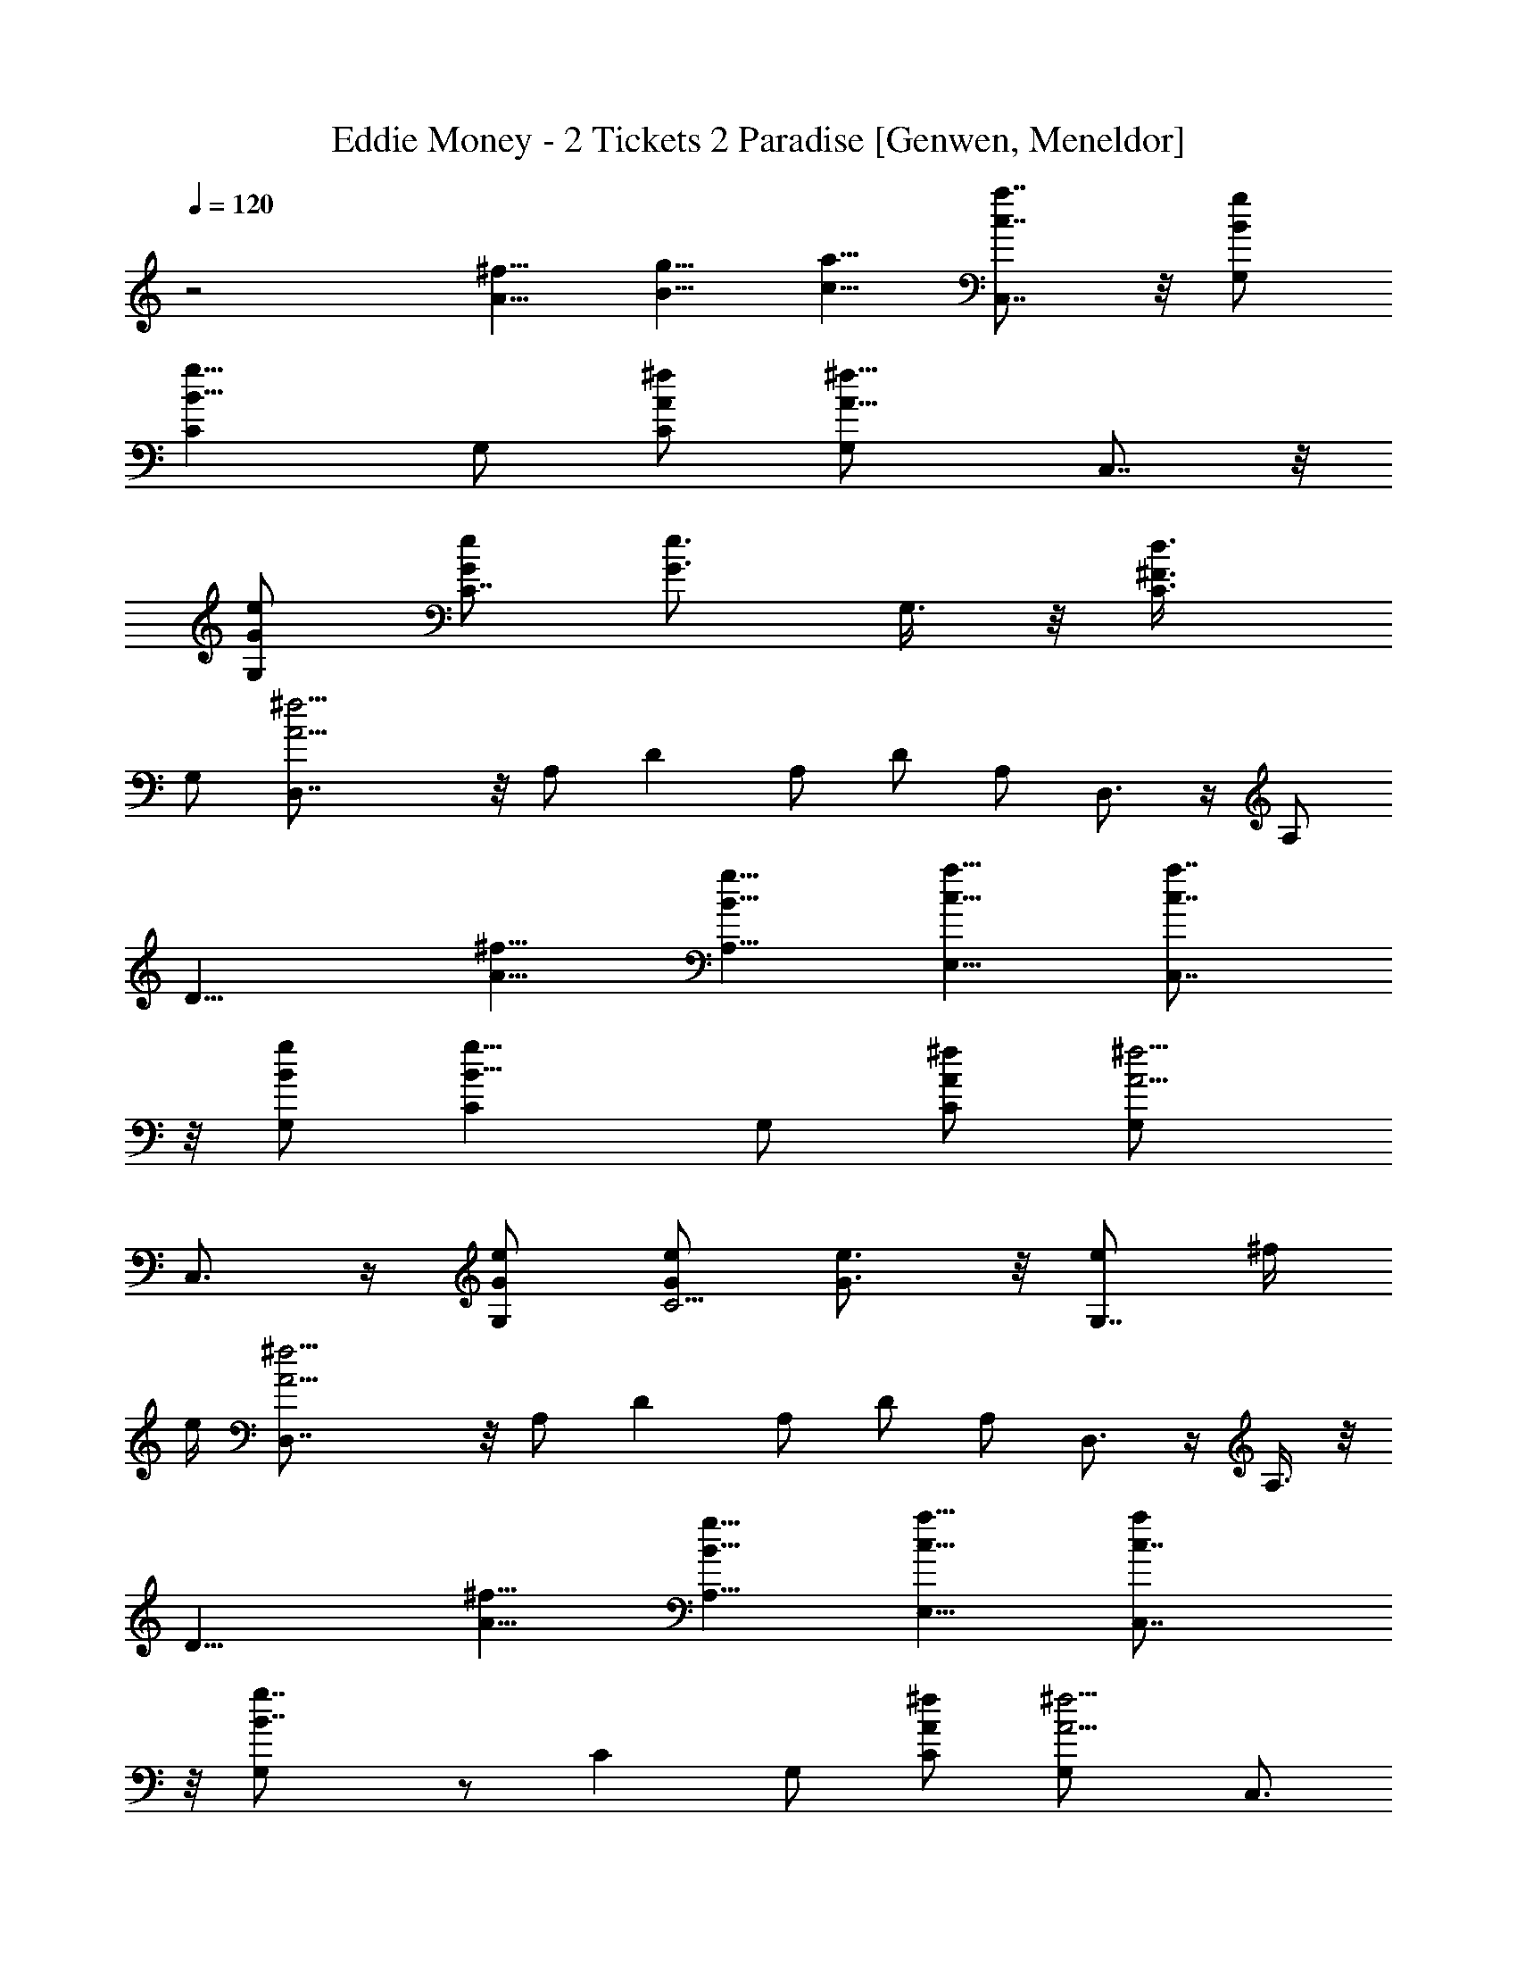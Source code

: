 X: 1
T: Eddie Money - 2 Tickets 2 Paradise [Genwen, Meneldor]
N: Prim Reapers, Meneldor
L: 1/4
Q: 120
K: C
z2 [A5/8^f5/8] [B5/8g5/8] [c5/8a5/8] [c7/8a7/8C,7/8] z/8 [B/2g/2G,/2]
[B11/8g11/8C] G,/2 [A/2^f/2C/2] [A11/8^f11/8G,/2] C,7/8 z/8
[G/2e/2G,/2] [G/2e/2C7/8] [G3/4e3/4z/2] G,3/8 z/8 [^F3/4d3/4C3/8]
G,/2 [A11/4^f11/4D,7/8] z/8 A,/2 D A,/2 D/2 A,/2 D,3/4 z/4 A,/2
[D9/8z/2] [A5/8^f5/8] [B5/8g5/8A,5/8] [c5/8a5/8E,5/8] [c7/8a7/8C,7/8]
z/8 [B/2g/2G,/2] [B11/8g11/8C] G,/2 [A/2^f/2C/2] [A5/4^f5/4G,/2]
C,3/4 z/4 [G/2e/2G,/2] [G/2e/2C5/4] [G3/4e3/4] z/8 [e/2G,7/8] ^f/4
e/4 [A11/4^f11/4D,7/8] z/8 A,/2 D A,/2 D/2 A,/2 D,3/4 z/4 A,3/8 z/8
[D9/8z/2] [^f5/8A5/8] [g5/8B5/8A,5/8] [a5/8c5/8E,5/8] [ac7/8C,7/8]
z/8 [g7/4B7/4G,/2] z/2 [Cz/2] G,/2 [^f/2A/2C/2] [^f5/4A5/4G,/2] C,3/4
z/4 [e3/8G3/8G,3/8] z/8 [e5/4G5/4C7/8] G,/2 [d/2^F/2C/2] [^fA9/4G,/2]
[D,7/8z/2] e/4 [^f9/8z/4] A,/2 D A,/2 D/2 A,/2 D,3/4 z/4 A,3/8 z/8
[D9/8z3/8] [^f3/4A3/4] [g5/8B5/8A,5/8] [a5/8c5/8E,5/8]
[a7/8c7/8C,7/8] z/8 [g/2B/2G,/2] [gBC] [^f3/4A3/4G,/2] C/2
[^f5/4A5/4G,/2] C,3/4 z/4 [^f3/8A3/8G,3/8] [^fAC] [e/2G/2G,/2]
[d/2^F/2C/2] [^fA9/4G,/2] [D,7/8z/2] e/4 [d9/8z/4] A,/2 D A,/2 D/2
A,3/8 z/8 D,3/4 z/8 A,/2 [g/2D9/8] [g5/8B5/8] z/8 [^f5/8A5/8A,5/8]
[d5/8^F5/8E,5/8] [d/2^F11/4C,7/8] [c9/4z/2] G,/2 C G,/2 C3/8 z/8
G,3/8 z/8 C,3/4 z/8 G,/2 [g/2C9/8] [g5/8B5/8] z/8 [^f5/8A5/8G,5/8]
[d5/8^F5/8C,5/8] [d11/4^F11/4D,7/8] z/8 A,/2 D A,/2 D3/8 z/8 A,3/8
z/8 D,3/4 z/8 A,/2 [g/2D9/8] [g5/8B5/8] [^f3/4A3/4A,3/4]
[d5/8^F5/8E,5/8] [d/2^F11/4C,7/8] [c9/4z/2] G,/2 C G,3/8 z/8 C3/8 z/8
G,3/8 C,7/8 z/8 G,/2 [g/2C9/8] [g5/8B5/8] [^f3/4A3/4G,3/4]
[d5/8^F5/8C,5/8] [d11/4^F11/4D,3/4] z/4 A,/2 D7/8 z/8 A,3/8 z/8 D3/8
A,/2 D,7/8 z/8 A,/2 [D9/8z/2] [^f5/8A5/8] [g3/4B3/4A,3/4]
[a5/8c5/8E,5/8] [a3/4c3/4C,3/4] z/4 [gB7/4G,/2] [C7/8z/2] [g3/4z/2]
G,3/8 [^f/2A/2C/2] [^f11/8A11/8G,/2] C,7/8 z/8 [e/2G/2G,/2]
[e11/8G11/8C] G,/2 [d/2^F/2C/2] [^fA9/4G,/2] [D,3/4z/2] e/4 [^fz/4]
A,/2 D7/8 z/8 A,3/8 D/2 A,/2 D,7/8 z/8 A,/2 [D9/8z/2] [^f5/8A5/8]
[g5/8B5/8A,5/8] z/8 [a5/8c5/8E,5/8] [a3/4c3/4C,3/4z/2] g/2
[g3/8B3/8G,3/8] z/8 [g7/8B7/8C7/8] [^f/2A7/8G,/2] [^f/2C/2]
[^fA11/8G,/2] [C,7/8z/2] ^f/2 [^f/2A/2G,/2] [^fAC] [e/2G/2G,/2]
[d/2^F/2C/2] [^fA9/4G,/2] [D,3/4z/2] e/4 [dz/4] A,3/8 z/8 D7/8 A,/2
D/2 A,/2 D,7/8 z/8 A,/2 [g/2D9/8] [g5/8B5/8] [^f5/8A5/8A,5/8]
[d3/4^F3/4E,3/4] [d/2^F21/8C,3/4] [c17/8z/2] G,3/8 C G,/2 C/2 G,/2
C,7/8 z/8 G,/2 [g/2C9/8] [g5/8B5/8] [^f5/8A5/8G,5/8] [d3/4^F3/4C,3/4]
[d21/8^F21/8D,3/4] z/4 A,3/8 D A,/2 D/2 A,/2 D,7/8 z/8 A,/2 [g/2D9/8]
[g5/8B5/8] [^f5/8A5/8A,5/8] [d5/8^F5/8E,5/8] z/8 [d/2^F21/8C,3/4]
[c17/8z3/8] G,/2 C G,/2 C/2 G,/2 C,7/8 z/8 G,/2 [g/2C9/8] [g5/8B5/8]
[^f5/8A5/8G,5/8] [d5/8^F5/8C,5/8] z/8 [d21/8^F21/8D,3/4] z/8 A,/2 D
A,/2 D/2 A,/2 D,7/8 z/8 A,/2 D9/8 [g5/8B5/8A,5/8] [a5/8c5/8E,5/8]
[G,7/4G7/4z] [c'7/8d7/8g7/8] z/8 [b/2c11/8e11/8C,11/8C11/8] a/2 g/2
[bd11/8^f11/8D,11/8D11/8] a/2 [a3/4d3/4^f3/4D,3/4D3/4] z7/8
[a5/8d7/4^f7/4A,5/8] [b5/8D,5/8] [G,7/4G7/4z/2] [c'7/8d7/8g7/8] z/8
[c'/2d/2g/2] [b7/8c7/8e7/8C,11/8C11/8] z/8 g/2 [bd5/4^f5/4D,5/4D5/4]
a/2 [a3/4d3/4^f3/4D,3/4D3/4] z7/8 [a5/8d7/4^f7/4A,5/8] [b5/8D,5/8]
[G,7/4G7/4z] [c'7/8d7/8g7/8] z/8 [b/2c11/8e11/8C,11/8C11/8] a/2 g/2
[bd5/4^f5/4D,5/4D5/4] a/2 [a3/4d3/4^f3/4D,3/4D3/4] z7/8
[a5/8d7/4^f7/4A,5/8] [b5/8D,5/8] [G,7/4G7/4z] [c'7/8d7/8g7/8] z/8
[b/2c11/8e11/8C,11/8C11/8] a/2 g/2 [bd5/4^f5/4D,5/4D5/4] a/2
[a3/4d3/4^f3/4D,3/4D3/4] z/4 [a5/8^f5/8] [b5/8g5/8A,5/8]
[c'5/8a5/8D,5/8] [c'7/8a7/8C,7/8] z/8 [b/2g/2G,/2] [b11/8g11/8C] G,/2
[a/2^f/2C/2] [a5/4^f5/4G,/2] C,3/4 z/4 [g3/8e3/8G,3/8] z/8
[g5/4e5/4C7/8] G,/2 [^f7/8d7/8C/2] G,/2 [a11/4^f11/4D,7/8] z/8 A,/2 D
A,/2 D/2 A,/2 D,3/4 z/4 A,3/8 z/8 [D9/8z3/8] [a3/4^f3/4]
[b5/8g5/8A,5/8] [c'5/8a5/8D,5/8] [c'7/8a7/8C,7/8] z/8 [b/2g/2G,/2]
[b5/4g5/4C] G,/2 [a/2^f/2C/2] [a5/4^f5/4G,/2] C,3/4 z/4
[g3/8e3/8G,3/8] [g11/8e11/8C] G,/2 [^f7/8d7/8C/2] G,/2
[a11/4^f11/4D,7/8] z/8 A,/2 D A,/2 D/2 A,3/8 z/8 D,3/4 z/8 A,/2
[D9/8z/2] [^f3/4a5/8] z/8 [g5/8b5/8A,5/8] [a5/8c'5/8D,5/8]
[ac7/8C,7/8] z/8 [g/2B/2G,/2] [g3/2B5/4C] G,/2 [^f/2A/2C/2]
[^f11/8A5/4G,3/8] z/8 C,3/4 z/8 [e/2G/2G,/2] [e3/2G11/8C] G,/2
[d/2^F/2C/2] [^f3/4A9/4G,/2] [D,7/8z/4] e/4 [^f9/4z/2] A,/2 D A,/2
D3/8 z/8 A,3/8 z/8 D,3/4 z/8 A,/2 [D9/8z/2] [^f3/4a5/8] z/8
[g5/8b5/8A,5/8] [a5/8c'5/8D,5/8] [ac7/8C,7/8] z/8 [g/2B/2G,/2]
[g3/2B5/4C] G,3/8 z/8 [^f3/8A3/8C3/8] z/8 [^f11/8A5/4G,3/8] C,7/8 z/8
[e/2G/2G,/2] [e3/2G11/8C] G,/2 [d/2^F/2C/2] [^f3/4A9/4G,/2]
[D,7/8z/4] e/4 [^f9/4z/2] A,/2 D7/8 z/8 A,3/8 z/8 D3/8 A,/2 D,7/8 z/8
A,/2 [D9/8z/2] [^f5/8a5/8] [g3/4b3/4A,3/4] [a5/8c'5/8D,5/8]
[a3/4c3/4C,3/4] z/4 [gB7/4G,/2] [C7/8z/2] [g3/4z/2] G,3/8 z/8
[^f3/8A3/8C3/8] [^f11/8A11/8G,/2] C,7/8 z/8 [e/2G/2G,/2]
[e11/8G11/8C] G,/2 [d/2^F/2C/2] [^fA9/4G,/2] [D,3/4z/2] e/4 [^fz/4]
A,/2 D7/8 z/8 A,3/8 D/2 A,/2 D,7/8 z/8 A,/2 [D9/8z/2] [^f5/8A5/8]
[g5/8B5/8A,5/8] z/8 [a5/8c5/8E,5/8] [a3/4c3/4C,3/4z/2] g/2
[g3/8B3/8G,3/8] z/8 [g7/8B7/8C7/8] [^f/2A7/8G,/2] [^f/2C/2]
[^fA11/8G,/2] [C,7/8z/2] ^f/2 [^f/2A/2G,/2] [^fAC] [e/2G/2G,/2]
[d/2^F/2C/2] [^fA9/4G,/2] [D,3/4z/2] e/4 [dz/4] A,3/8 z/8 D7/8 A,/2
D/2 A,/2 D,7/8 z/8 A,/2 [g/2D9/8] [g5/8B5/8] [^f5/8A5/8A,5/8]
[d3/4^F3/4E,3/4] [d/2^F21/8C,3/4] [c17/8z/2] G,3/8 z/8 C7/8 G,/2 C/2
G,/2 C,7/8 z/8 G,/2 [g/2C9/8] [g5/8B5/8] [^f5/8A5/8G,5/8]
[d3/4^F3/4C,3/4] [d21/8^F21/8D,3/4] z/4 A,3/8 D A,/2 D/2 A,/2 D,7/8
z/8 A,/2 [g/2D9/8] [g5/8B5/8] [^f5/8A5/8A,5/8] [d5/8^F5/8E,5/8] z/8
[d/2^F21/8C,3/4] [c17/8z3/8] G,/2 C G,/2 C/2 G,/2 C,7/8 z/8 G,/2
[g/2C9/8] [g5/8B5/8] [^f5/8A5/8G,5/8] [d5/8^F5/8C,5/8] z/8
[d21/8^F21/8D,3/4] z/8 A,/2 D A,/2 D/2 A,/2 D,7/8 z/8 A,/2 D9/8
[a5/8c5/8A,5/8] [b5/8d5/8D,5/8] z/8 [G,13/8G13/8z7/8] [c'7/8d7/8g7/8]
z/8 [b/2c11/8e11/8C,11/8C11/8] a/2 g/2 [bd11/8^f11/8D,11/8D11/8] a/2
[a3/4d3/4^f3/4D,3/4D3/4] z7/8 [a5/8d7/4^f7/4A,5/8] [b5/8D,5/8]
[G,7/4G7/4z/2] [c'7/8d7/8g7/8] z/8 [c'/2d/2g/2]
[b7/8c7/8e7/8C,11/8C11/8] z/8 g/2 [bd5/4^f5/4D,5/4D5/4] a/2
[a3/4d3/4^f3/4D,3/4D3/4] z7/8 [a5/8d7/4^f7/4A,5/8] [b5/8D,5/8]
[G,7/4G7/4z] [c'7/8d7/8g7/8] z/8 [b/2c11/8e11/8C,11/8C11/8] a/2 g/2
[bd5/4^f5/4D,5/4D5/4] a/2 [a3/4d3/4^f3/4D,3/4D3/4] z7/8
[a5/8d7/4^f7/4A,5/8] [b5/8D,5/8] [G,7/4G7/4z/2] [c'7/8d7/8g7/8] z/8
[c'/2d/2g/2] [b7/8c7/8e7/8C,11/8C11/8] z/8 g/2 [bd5/4^f5/4D,5/4D5/4]
a/2 [a3/4d3/4^f3/4D,3/4D3/4] z7/8 [a5/8d7/4^f7/4A,5/8] [b5/8D,5/8]
[G,7/4G7/4z] [c'7/8d7/8g7/8] z/8 [b/2c11/8e11/8C,11/8C11/8] a/2 g/2
[bd5/4^f5/4D,5/4D5/4] a/2 [a3/4d3/4^f3/4D,3/4D3/4] z7/8
[a5/8d7/4^f7/4A,5/8] [b5/8D,5/8] [G,7/4G7/4z/2] [c'7/8d7/8g7/8] z/8
[c'/2d/2g/2] [b7/8c7/8e7/8C,5/4C5/4] z/8 g/2 [bd5/4^f5/4D,5/4D5/4]
a3/8 z/8 [a23/8d21/8^f21/8D,19/2D19/2] z/4 [d53/8a53/8] 
X:1
T:Bring Me To Life (drums) [v.2 by Cranberry]
N:"Bring Me To Life" by Evanescence, from the album "Fallen", 2003.
N:Song adapted to LotRO by Cranberry of Landroval, Mighty Mighty Bree Tones kinship.
M:4/4
L:1/8
Q:1/4=100
K:A 
x8| 
E,/2x3/2 E,/2x3/2 E,/2x3/2 E,/2x3/2| 
x8|
x8| 
x8| 
x8| 
x8|
x8| 
x8| 
x8| 
x8|
x8| 
x8| 
x8| 
[c/2E,/2]x/2[c/2E,/2]x/2 [E,/2E,/2]x/2E,/2x/2 E,/2x/2[c/2E,/2]x/2 [E,/2E,/2]x/2E,/2x/2|
[c/2E,/2]x/2[c/2E,/2]x/2 [E,/2E,/2]x/2E,/2x/2 E,/2x/2[c/2E,/2]x/2 [E,/2E,/2]x/2E,/2x/2| 
[c/2E,/2]x/2[c/2E,/2]x/2 [E,/2E,/2]x/2E,/2x/2 E,/2x/2[c/2E,/2]x/2 [E,/2E,/2]x/2E,/2x/2| 
[c/2E,/2]x/2[c/2E,/2]x/2 [E,/2E,/2]x/2E,/2x/2 E,/2x/2[c/2E,/2]x/2 [E,/2E,/2]x/2E,/2x/2| 
[c/2E,/2]x/2[c/2E,/2]x/2 [E,/2E,/2]x/2E,/2x/2 E,/2x/2[c/2E,/2]x/2 [E,/2E,/2]x/2E,/2x/2|
[c/2E,/2]x/2[c/2E,/2]x/2 [E,/2E,/2]x/2E,/2x/2 E,/2x/2[c/2E,/2]x/2 [E,/2E,/2]x/2E,/2x/2| 
[c/2E,/2]x/2[c/2E,/2]x/2 [E,/2E,/2]x/2E,/2x/2 E,/2x/2[c/2E,/2]x/2 [E,/2E,/2]x/2E,/2x/2| 
[c/2E,/2]x/2[c/2E,/2]x/2 [E,/2E,/2]x/2E,/2x/2 E,/2x/2[c/2E,/2]x/2 [E,/2E,/2]x/2E,/2x/2| 
x4 [c/2C,/2]x/2C,/2c/2 [E,/2-C,/2]E,/2C,/2c/2|
C,/2x/2[c/2C,/2]x/2 [E,/2C,/2]x/2C,/2x/2 [c/2C,/2]x/2C,/2c/2 [E,/2C,/2]x/2C,/2c/2| 
C,/2x/2[c/2C,/2]x/2 [E,/2C,/2]x/2G,/2x/2 [c/2C,/2]x/2C,/2c/2 [E,/2C,/2]x/2E,/2[c/2E,/2]| 
G,/2x/2[c/2F,/2C,/2]x/2 [E,/2C,/2]x/2C,/2x/2 [c/2C,/2]x/2G,/2c/2 [G,/2E,/2]x/2G,/2c/2| 
G,/2x/2[c/2G,/2]x/2 [G,/2E,/2]x/2E,/2E,/2 [c/2C,/2]x/2C,/2c/2 [G,/2E,/2]x/2E,/2c/2|
E,/2x/2[c/2E,/2]x/2 [G,/2E,/2]x/2G,/2x/2 [c/2G,/2]x/2E,/2c/2 [E,/2E,/2]x/2E,/2c/2| 
E,/2x/2[c/2E,/2]x/2 [E,/2E,/2]x/2G,/2x/2 [c/2E,/2]x/2E,/2c/2 [E,/2E,/2]x/2G,/2c/2| 
E,/2x/2[c/2E,/2]x/2 [E,/2E,/2]x/2E,/2x/2 [c/2C,/2]x/2E,/2c/2 [E,/2E,/2]x/2E,/2c/2| 
E,/2E,/2c/2c/2 [E,/2E,/2]x/2E,/2E,/2 x4|
x4 [c/2C,/2]c/2G,/2c/2 [G,/2E,/2]x/2[c/2G,/2]c/2| 
G,/2c/2[c/2G,/2]x/2 [G,/2E,/2]x/2[c/2G,/2]c/2 G,/2c/2[c/2G,/2]x/2 [G,/2E,/2]c/2G,/2c/2| 
[c/2G,/2]x/2[c/2G,/2]x/2 [G,/2E,/2]x/2G,/2x/2 [c/2G,/2]c/2G,/2c/2 [G,/2E,/2]x/2[c/2G,/2]c/2| 
G,/2c/2[c/2G,/2]x/2 [G,/2E,/2]x/2[c/2G,/2]c/2 G,/2c/2[c/2G,/2]x/2 [G,/2E,/2]c/2G,/2c/2|
[c/2G,/2]x/2[c/2G,/2]x/2 [G,/2E,/2]x/2G,/2x/2 [c/2G,/2]c/2G,/2c/2 [G,/2E,/2]x/2[c/2G,/2]c/2| 
G,/2c/2[c/2G,/2]x/2 [G,/2E,/2]x/2[c/2G,/2]c/2 G,/2c/2[c/2G,/2]x/2 [G,/2E,/2]c/2G,/2c/2| 
[c/2G,/2]x/2[c/2G,/2]x/2 [G,/2E,/2]x/2G,/2x/2 [c/2G,/2]c/2G,/2c/2 [G,/2E,/2]x/2[c/2G,/2]c/2| 
G,/2c/2[c/2G,/2]x/2 [G,/2E,/2]x/2[c/2G,/2]c/2 G,/2c/2[c/2G,/2]x/2 [G,/2E,/2]c/2G,/2c/2|
[c/2G,/2]x/2[c/2G,/2]x/2 [G,/2E,/2]x/2G,/2x/2 F,/2x3x/2| 
x4 [c/2C,/2]x/2C,/2c/2 [E,C,]C,/2c/2| 
C,/2x/2[c/2C,/2]x/2 [E,/2C,/2]x/2G, [c/2C,/2-]C,/2C,/2c/2 [E,/2C,/2-]C,/2C,/2-[c/2C,/2]| 
C,/2x/2[c/2C,/2]x/2 [E,/2C,/2-]C,/2G, [c/2C,/2-]C,/2C,/2c/2 [E,/2C,/2-]C,/2C,/2c/2|
C,[c/2C,/2]x/2 [E,/2C,/2-]C,/2G, [c/2C,/2-]C,/2C,/2-[c/2C,/2] [E,/2C,/2]x/2C,/2c/2| 
C,/2-[E,/2C,/2][c/2C,/2]x/2 [E,/2C,/2-]C,/2E,/2E,/2 [c/2C,/2-]C,/2C,/2c/2 [E,/2C,/2-]C,/2C,/2c/2| 
C,[c/2C,/2]x/2 [E,/2C,/2-]C,/2G, [c/2C,/2]x/2C,/2-[c/2C,/2] [E,/2C,/2]x/2C,/2c/2| 
C,[c/2C,/2]x/2 [E,/2C,/2-]C,/2G, [c/2C,/2]x/2C,/2c/2 [E,/2C,/2-]C,/2C,/2-[c/2C,/2]|
C,[c/2C,/2-]C,/2 [E,/2C,/2-]C,/2C, [c/2C,/2-]C,/2G,/2c/2 [G,/2E,/2]x/2C,/2c/2| 
C,/2E,/2c/2E,/2 [G/2D/2]x/2^A/2C/2 [c/2-C,/2]c/2G,/2c/2 [G,/2E,/2]x/2G,/2x/2| 
G,/2x/2[c/2G,/2]c/2 [G,/2E,/2]c/2G,/2E,/2 [c/2C,/2]x/2G,/2c/2 [G,/2E,/2]x/2[c/2G,/2]c/2| 
G,/2x/2[c/2G,/2]c/2 [G,/2E,/2]c/2[G,/2E,/2]E,/2 [c/2G,/2]c/2G,/2c/2 [G,/2E,/2]x/2[c/2G,/2]c/2|
G,/2c/2[c/2G,/2]x/2 [G,/2E,/2]x/2[c/2G,/2]c/2 G,/2c/2[c/2G,/2]x/2 [G,/2E,/2]c/2G,/2E,/2| 
[c/2G,/2]x/2[c/2G,/2]c/2 [G,/2E,/2]x/2G/2E,/2 [c/2C,/2-]C,/2G,/2c/2 [G,/2E,/2]x/2[c/2G,/2]c/2| 
G,/2x/2[c/2G,/2]c/2 [G,/2E,/2]c/2G,/2E,/2 [c/2C,/2]x/2G,/2c/2 [G,/2E,/2]x/2[c/2G,/2]c/2| 
G,/2E,/2[c/2G,/2]c/2 [G,/2E,/2]c/2G,/2[c/2G,/2] [c/2C,/2-][c/2C,/2]G,/2>c/2 [G,/2E,/2]x/2[c/2G,/2]c/2|
G,/2>E,/2[c/2G,/2]x/2 [c/2G,/2]E,/2E,/2E,/2 [c/2C,/2]x/2G,/2c/2 [E,/2C,/2-]C,/2x/2E,/2| 
[c/2C,/2]c/2[G,/2E,/2]x/2 E,/2^A/2C/2E,/2 [c/2C,/2]x/2C,/2c/2 C,/2x/2[c/2C,/2]c/2| 
[E,/2C,/2-]C,/2C,/2x/2 C,/2x/2C,/2x/2 [c/2C,/2]x/2C,/2c/2 C,/2x/2[c/2C,/2-][c/2C,/2]| 
[E,/2C,/2]x/2C,/2x/2 C,/2x/2C,/2x/2 [c/2C,/2]x/2C,/2c/2 C,/2x/2[c/2C,/2]c/2|
[E,/2C,/2]x/2C,/2x/2 C,/2x/2C,/2x/2 [c/2C,/2]x/2F,/2x/2 [E,/2C,/2]x/2F,/2x/2| 
[c/2C,/2]x/2[F,/2E,/2]x/2 E,/2x/2[^A/2D/2]E,/2 [c/2C,/2]x/2F,/2c/2 F,/2x/2[c/2F,/2]c/2| 
[E,/2C,/2]x/2F,/2x/2 F,/2x/2F,/2x/2 [c/2F,/2-]F,/2F,/2c/2 F,/2x/2[c/2F,/2-][c/2F,/2]| 
[E,/2C,/2]x/2F,/2x/2 F,/2x/2F, [c/2C,/2]x/2F,/2c/2 F,/2x/2[c/2F,/2-][c/2F,/2]|
[E,/2C,/2]x/2[c/2F,/2]E,/2 [G/2E,/2]x/2D/2C/2 [E,/2E,/2]x3x/2| 
x2 [G,/2G,/2G,/2][G,/2G,/2G,/2G,/2G,/2][G,/2G,/2G,/2G,/2G,/2][G,/2G,/2G,/2G,/2G,/2] [c/2G,/2G,/2G,/2G,/2F,/2]c/2G,/2c/2 [G,/2E,/2]x/2[c/2G,/2]c/2| 
G,/2c/2[c/2G,/2]x/2 [G,/2E,/2]x/2[c/2G,/2]c/2 G,/2c/2[c/2G,/2]x/2 [G,/2E,/2]c/2G,/2c/2| 
[c/2G,/2]x/2[c/2G,/2]x/2 [G,/2E,/2]x/2G,/2E,/2 [c/2G,/2]c/2G,/2c/2 [G,/2E,/2]x/2[c/2G,/2]c/2|
G,/2c/2[c/2G,/2]x/2 [G,/2E,/2]E,/2[c/2G,/2]c/2 G,/2c/2[c/2G,/2]x/2 [G,/2-E,/2][c/2G,/2]G,/2c/2| 
[c/2G,/2]x/2[c/2G,/2]x/2 [G,/2E,/2]x/2G,/2E,/2 [c/2C,/2]c/2G,/2-[c/2G,/2] [G,/2E,/2]x/2[c/2G,/2-][c/2G,/2]| 
G,/2c/2[c/2G,/2-]G,/2 [G,/2-E,/2]G,/2[c/2G,/2-][c/2G,/2] [c/2G,/2]c/2[c/2G,/2]x/2 [G,/2-E,/2][c/2G,/2]G,/2c/2| 
[c/2G,/2]x/2[c/2G,/2]c/2 [E,/2C,/2]x/2C,/2E,/2 [c/2C,/2-][c/2C,/2]G,/2c/2 [G,/2E,/2]x/2[c/2G,/2]c/2|
G,/2c/2[c/2G,/2]x/2 [G,/2E,/2]E,/2[c/2G,/2]c/2 [c/2G,/2]E,/2[G,/2E,/2]c/2 [G,/2E,/2]x/2[G,/2E,/2]c/2| 
[c/2G,/2]E,/2G,/2[E,/2E,/2] [E,/2E,/2]E,/2E,/2E,/2 [c/2C,/2-]C,/2C,/2c/2 [E,/2C,/2-]C,/2C,/2c/2| 
C,/2x/2[c/2C,/2]x/2 [E,/2C,/2]x/2C,/2x/2 [c/2C,/2]x/2C,/2c/2 [E,/2C,/2]x/2C,/2c/2| 
C,/2x/2[c/2C,/2]x/2 [E,/2C,/2-]C,/2C, [c/2C,/2-]C,/2C,/2c/2 [E,/2C,/2]x/2C,/2c/2|
C,/2x/2[c/2C,/2]x/2 [E,/2C,/2]x/2[E,/2C,/2]E,/2 [c/2C,/2]x/2C,/2c/2 [E,/2C,/2]x/2[E,/2C,/2]c/2| 
C,/2-[E,/2C,/2][c/2C,/2]E,/2 [D/2C,/2]^A/2E,/2C/2 [c/2C,/2-]C,/2G,/2c/2 [E,/2C,/2-]C,/2G,/2c/2| 
C,[c/2G,/2]x/2 [E,/2C,/2-]C,/2G,/2x/2 [c/2C,/2]x/2G,/2c/2 [E,/2C,/2-]C,/2G,/2c/2| 
C,/2x/2[c/2G,/2]x/2 [E,/2C,/2]x/2G,/2x/2 [c/2C,/2-]C,/2G,/2c/2 [E,/2C,/2]x/2G,/2c/2|
C,[c/2G,/2]x/2 [E,/2C,/2-]C,/2G,/2E,/2 [c/2C,/2]x/2G,/2c/2 [E,/2C,/2-]C,/2[G,/2E,/2]c/2| 
C,/2[E,/2E,/2][c/2C,/2]x/2 C/2E,/2[G,/2E,/2]E,/2 [c/2C,/2-]C,/2G,/2c/2 [E,/2C,/2]x/2[c/2G,/2]c/2| 
C,/2E,/2[c/2G,/2]c/2 [E,/2E,/2C,/2]c/2G,/2E,/2 [c/2-C,/2]c/2G,/2c/2 [E,/2C,/2]x/2G,/2c/2| 
C,/2-[E,/2C,/2][c/2G,/2]c/2 [E,/2C,/2]x/2[C/2G,/2]E,/2 [c/2C,/2]c/2G,/2c/2 [E,/2C,/2-]C,/2[c/2G,/2]c/2|
C,/2-[E,/2C,/2][c/2G,/2]x/2 [c/2E,/2C,/2]E,/2[G,/2E,/2]E,/2 [c/2-C,/2]c/2x/2c/2 [E,/2-C,/2]E,/2x/2E,/2| 
[c/2C,/2]c/2E,/2x/2 [D/2E,/2]x/2C/2E,/2 [c/2-C,/2]c/2G,/2c/2 [E,/2C,/2]x/2[c/2G,/2]c/2| 
C,/2E,/2[c/2G,/2]c/2 [E,/2C,/2-][c/2C,/2]G,/2c/2 [c/2C,/2-][c/2C,/2]G,/2c/2 [E,/2C,/2]x/2[c/2G,/2]c/2| 
C,/2-[E,/2C,/2][c/2G,/2]x/2 [c/2E,/2C,/2]E,/2E,/2E,/2 [c/2G,/2-]G,/2F,/2x2x/2|
x8| 
x4 c/2x3c/2| 
c/2c/2c/2xc/2c/2c/2 c/2x/2c/2x2c/2| 
c/2c/2c/2xc/2c/2c/2 c/2x/2c/2x2c/2|
c/2c/2c/2xc/2c/2c/2 c/2x/2c/2x2c/2| 
c/2c/2c/2xc/2c/2c/2 c/2x/2c/2x2c/2| 
c/2c/2c/2xc/2c/2c/2 c/2x/2c/2x2c/2| 
c/2c/2c/2xc/2c/2c/2>c/2